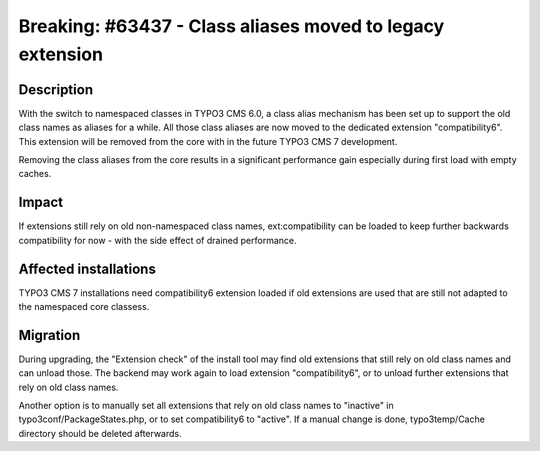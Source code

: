 ==========================================================
Breaking: #63437 - Class aliases moved to legacy extension
==========================================================

Description
===========

With the switch to namespaced classes in TYPO3 CMS 6.0, a class alias mechanism
has been set up to support the old class names as aliases for a while. All those
class aliases are now moved to the dedicated extension "compatibility6". This
extension will be removed from the core with in the future TYPO3 CMS 7 development.

Removing the class aliases from the core results in a significant performance gain
especially during first load with empty caches.


Impact
======

If extensions still rely on old non-namespaced class names, ext:compatibility can
be loaded to keep further backwards compatibility for now - with the side effect of
drained performance.

Affected installations
======================

TYPO3 CMS 7 installations need compatibility6 extension loaded if old extensions are
used that are still not adapted to the namespaced core classess.

Migration
=========

During upgrading, the "Extension check" of the install tool may find old extensions that
still rely on old class names and can unload those. The backend may work again to load
extension "compatibility6", or to unload further extensions that rely on old class names.

Another option is to manually set all extensions that rely on old class names to "inactive"
in typo3conf/PackageStates.php, or to set compatibility6 to "active". If a manual change is
done, typo3temp/Cache directory should be deleted afterwards.
